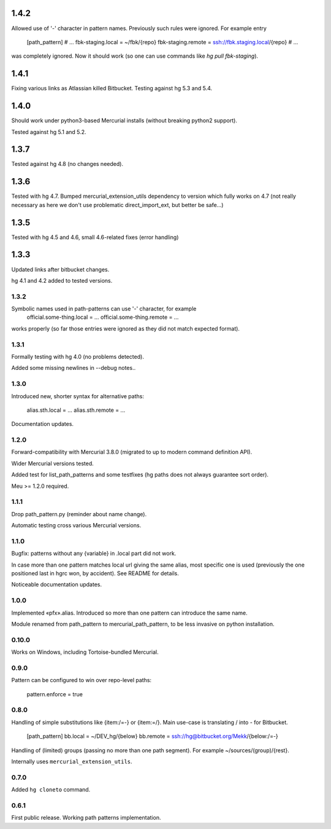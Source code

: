 1.4.2
~~~~~~~~~~~~

Allowed use of '-' character in pattern names. Previously
such rules were ignored. For example entry
    [path_pattern]
    # …
    fbk-staging.local = ~/fbk/{repo}
    fbk-staging.remote = ssh://fbk.staging.local/{repo}
    # …
was completely ignored. Now it should work (so one can use
commands like `hg pull fbk-staging`).

1.4.1
~~~~~~~~~~~~

Fixing various links as Atlassian killed Bitbucket.
Testing against hg 5.3 and 5.4.

1.4.0
~~~~~~~~~~~~

Should work under python3-based Mercurial installs (without breaking
python2 support). 

Tested against hg 5.1 and 5.2. 

1.3.7
~~~~~~~~~~~~

Tested against hg 4.8 (no changes needed).

1.3.6
~~~~~~~~~~~~~

Tested with hg 4.7. Bumped mercurial_extension_utils dependency to
version which fully works on 4.7 (not really necessary as here we
don't use problematic direct_import_ext, but better be safe…)


1.3.5
~~~~~~~~~~~~~

Tested with hg 4.5 and 4.6, small 4.6-related fixes (error handling)

1.3.3
~~~~~~~~~~~~~

Updated links after bitbucket changes.

hg 4.1 and 4.2 added to tested versions.

1.3.2
----------------------

Symbolic names used in path-patterns can use '-' character, for example
    official.some-thing.local = …
    official.some-thing.remote = …
works properly (so far those entries were ignored as they did not match
expected format).

1.3.1
----------------------

Formally testing with hg 4.0 (no problems detected).

Added some missing newlines in --debug notes..

1.3.0
----------------------

Introduced new, shorter syntax for alternative paths:

    alias.sth.local = ...
    alias.sth.remote = ...

Documentation updates.

1.2.0
----------------------

Forward-compatibility with Mercurial 3.8.0 (migrated to up to modern
command definition API).

Wider Mercurial versions tested.

Added test for list_path_patterns and some testfixes (hg paths does not
always guarantee sort order).

Meu >= 1.2.0 required.

1.1.1
----------------------

Drop path_pattern.py (reminder about name change).

Automatic testing cross various Mercurial versions.


1.1.0
----------------------

Bugfix: patterns without any {variable} in .local part did not work.

In case more than one pattern matches local url giving the same alias,
most specific one is used (previously the one positioned last in hgrc
won, by accident). See README for details.

Noticeable documentation updates.

1.0.0
----------------------

Implemented «pfx».alias. Introduced so more than one pattern can
introduce the same name.

Module renamed from path_pattern to mercurial_path_pattern, to be
less invasive on python installation.

0.10.0
-----------------------

Works on Windows, including Tortoise-bundled Mercurial.

0.9.0
-----------------------

Pattern can be configured to win over repo-level paths:

   pattern.enforce = true

0.8.0
-----------------------

Handling of simple substitutions like {item:/=-} or {item:\=/}.
Main use-case is translating / into - for Bitbucket.
    [path_pattern]
    bb.local = ~/DEV_hg/{below}
    bb.remote = ssh://hg@bitbucket.org/Mekk/{below:/=-}

Handling of (limited) groups (passing no more than one path segment).
For example ~/sources/(group)/{rest}.

Internally uses ``mercurial_extension_utils``.

0.7.0
-----------------------

Added ``hg cloneto`` command.

0.6.1
------------------------

First public release. Working path patterns implementation.
